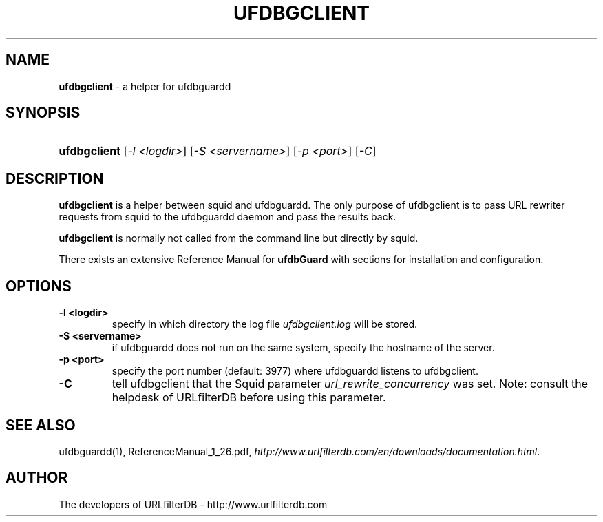 .\" man page for ufdbgclient
.TH UFDBGCLIENT "1" "08/04/2010" "Release 1.26" "Release 1.26"
.\"
.\" disable hyphenation
.nh
.\" disable justification (adjust text to left margin only)
.ad l
.SH "NAME"
\fBufdbgclient\fR \- a helper for ufdbguardd
.SH "SYNOPSIS"
.HP 9
\fBufdbgclient\fR [\fI-l <logdir>\fR] [\fI-S <servername>\fR] [\fI-p <port>\fR] [\fI-C\fR]
.SH "DESCRIPTION"
.PP
\fBufdbgclient\fR is a helper between squid and ufdbguardd.
The only purpose of ufdbgclient is to pass URL rewriter requests
from squid to the ufdbguardd daemon and pass the results back.
.PP
\fBufdbgclient\fR is normally not called from the command line
but directly by squid.
.PP
There exists an extensive Reference Manual for \fBufdbGuard\fR
with sections for installation and configuration.
.SH "OPTIONS"
.TP
\fB\-l <logdir>\fR
specify in which directory the log file \fIufdbgclient.log\fR will be stored.
.TP
\fB-S <servername>\fR
if ufdbguardd does not run on the same system, specify the hostname of the server.
.TP
\fB-p <port>\fR
specify the port number (default: 3977) where ufdbguardd listens to ufdbgclient.
.TP 
\fB-C\fI
tell ufdbgclient that the Squid parameter \fIurl_rewrite_concurrency\fR was set.
Note: consult the helpdesk of URLfilterDB before using this parameter.
.SH "SEE ALSO"
.PP
ufdbguardd(1), ReferenceManual_1_26.pdf, 
\fIhttp://www.urlfilterdb.com/en/downloads/documentation.html\fR.
.SH "AUTHOR"
The developers of URLfilterDB \- http://www.urlfilterdb.com
